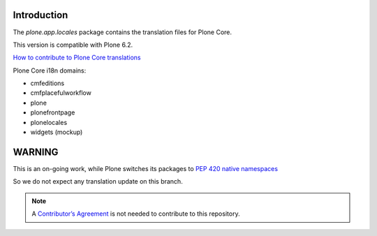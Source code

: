 .. image:: https://hosted.weblate.org/widget/plone/horizontal-auto.svg
  :alt: Translation stats
  :target: https://hosted.weblate.org/projects/plone/

.. image:: https://hosted.weblate.org/widget/plone/svg-badge.svg
  :alt: Translation status
  :target: https://hosted.weblate.org/projects/plone/


Introduction
============


The *plone.app.locales* package contains the translation files for Plone Core.

This version is compatible with Plone 6.2.

`How to contribute to Plone Core translations <https://6.docs.plone.org/i18n-l10n/contributing-translations.html>`_

Plone Core i18n domains:

- cmfeditions
- cmfplacefulworkflow
- plone
- plonefrontpage
- plonelocales
- widgets (mockup)


WARNING
=======

This is an on-going work, while Plone switches its packages to `PEP 420 native namespaces`_

So we do not expect any translation update on this branch.




.. _`PEP 420 native namespaces`: https://github.com/plone/Products.CMFPlone/issues/3928

.. note:: A `Contributor’s Agreement <https://plone.org/foundation/contributors-agreement>`_ is not needed to contribute to this repository.
